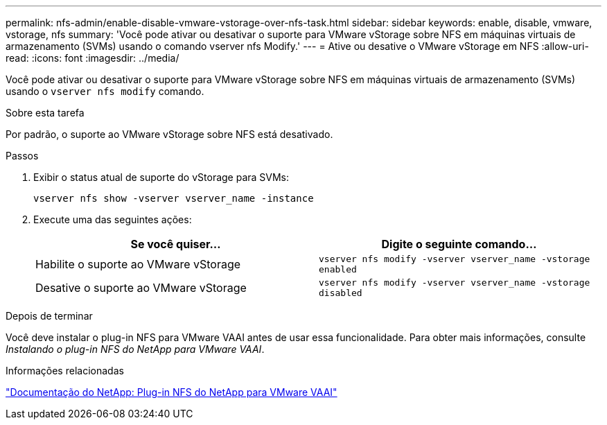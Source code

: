 ---
permalink: nfs-admin/enable-disable-vmware-vstorage-over-nfs-task.html 
sidebar: sidebar 
keywords: enable, disable, vmware, vstorage, nfs 
summary: 'Você pode ativar ou desativar o suporte para VMware vStorage sobre NFS em máquinas virtuais de armazenamento (SVMs) usando o comando vserver nfs Modify.' 
---
= Ative ou desative o VMware vStorage em NFS
:allow-uri-read: 
:icons: font
:imagesdir: ../media/


[role="lead"]
Você pode ativar ou desativar o suporte para VMware vStorage sobre NFS em máquinas virtuais de armazenamento (SVMs) usando o `vserver nfs modify` comando.

.Sobre esta tarefa
Por padrão, o suporte ao VMware vStorage sobre NFS está desativado.

.Passos
. Exibir o status atual de suporte do vStorage para SVMs:
+
`vserver nfs show -vserver vserver_name -instance`

. Execute uma das seguintes ações:
+
[cols="2*"]
|===
| Se você quiser... | Digite o seguinte comando... 


 a| 
Habilite o suporte ao VMware vStorage
 a| 
`vserver nfs modify -vserver vserver_name -vstorage enabled`



 a| 
Desative o suporte ao VMware vStorage
 a| 
`vserver nfs modify -vserver vserver_name -vstorage disabled`

|===


.Depois de terminar
Você deve instalar o plug-in NFS para VMware VAAI antes de usar essa funcionalidade. Para obter mais informações, consulte _Instalando o plug-in NFS do NetApp para VMware VAAI_.

.Informações relacionadas
http://mysupport.netapp.com/documentation/productlibrary/index.html?productID=61278["Documentação do NetApp: Plug-in NFS do NetApp para VMware VAAI"^]
